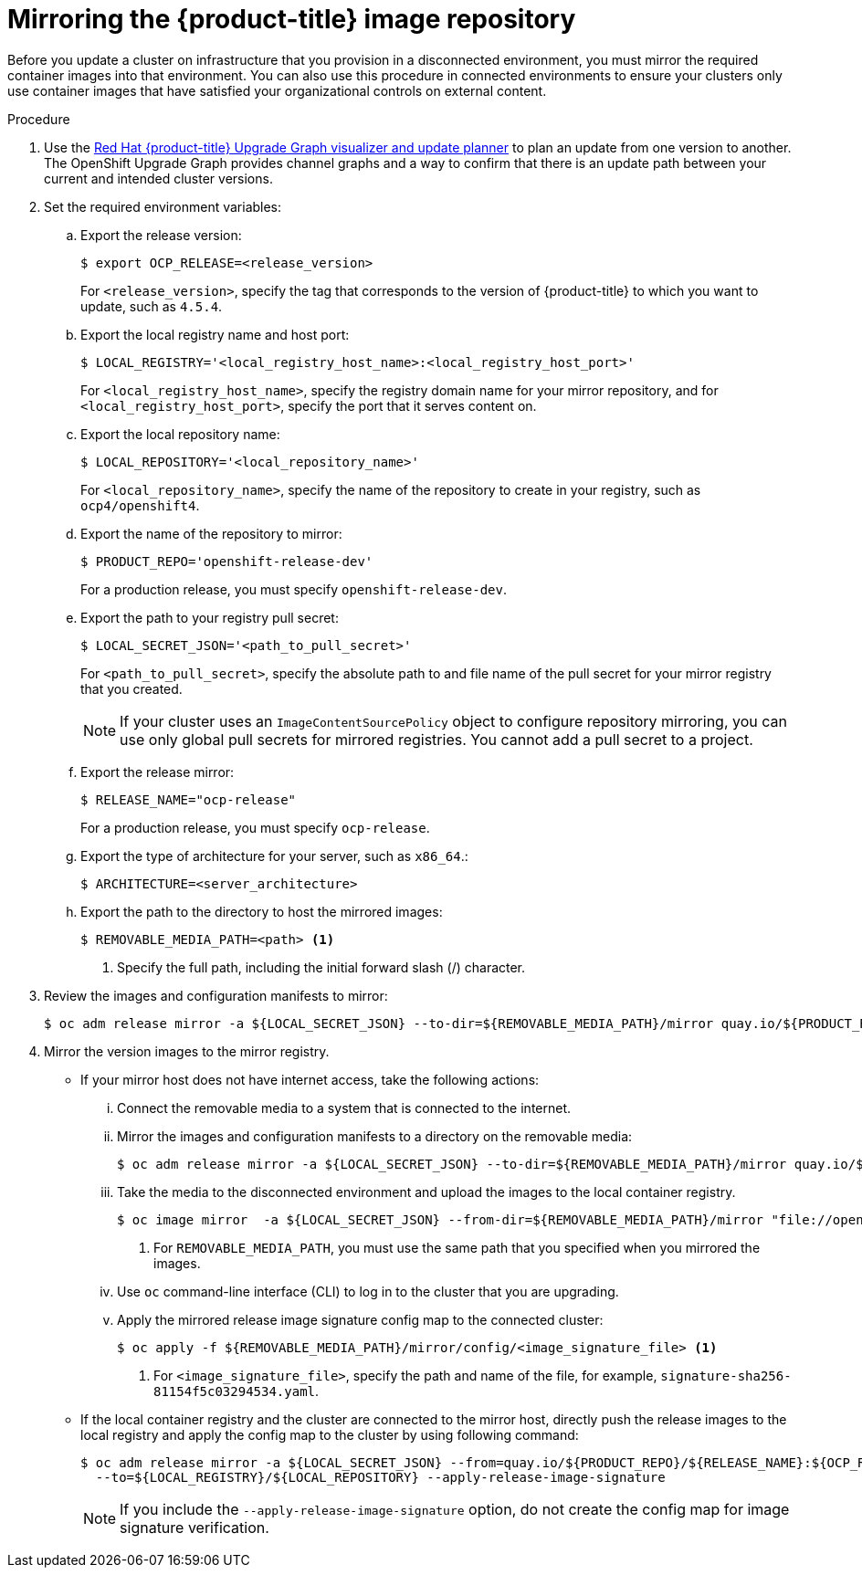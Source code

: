 // Module included in the following assemblies:
//
// * updating/updating-restricted-network-cluster/restricted-network-update.adoc

:_content-type: PROCEDURE
[id="update-mirror-repository_{context}"]
= Mirroring the {product-title} image repository

Before you update a cluster on infrastructure that you provision in a disconnected environment, you must mirror the required container images into that environment. You can also use this procedure in connected environments to ensure your clusters only use container images that have satisfied your organizational controls on external content.

.Procedure

. Use the link:https://access.redhat.com/labs/ocpupgradegraph/update_channel[Red Hat {product-title} Upgrade Graph visualizer and update planner] to plan an update from one version to another. The OpenShift Upgrade Graph provides channel graphs and a way to confirm that there is an update path between your current and intended cluster versions.

. Set the required environment variables:
.. Export the release version:
+
[source,terminal]
----
$ export OCP_RELEASE=<release_version>
----
+
For `<release_version>`, specify the tag that corresponds to the version of {product-title} to which you want to update, such as `4.5.4`.

.. Export the local registry name and host port:
+
[source,terminal]
----
$ LOCAL_REGISTRY='<local_registry_host_name>:<local_registry_host_port>'
----
+
For `<local_registry_host_name>`, specify the registry domain name for your mirror
repository, and for `<local_registry_host_port>`, specify the port that it
serves content on.

.. Export the local repository name:
+
[source,terminal]
----
$ LOCAL_REPOSITORY='<local_repository_name>'
----
+
For `<local_repository_name>`, specify the name of the repository to create in your
registry, such as `ocp4/openshift4`.

.. Export the name of the repository to mirror:
+
[source,terminal]
----
$ PRODUCT_REPO='openshift-release-dev'
----
+
For a production release, you must specify `openshift-release-dev`.

.. Export the path to your registry pull secret:
+
[source,terminal]
----
$ LOCAL_SECRET_JSON='<path_to_pull_secret>'
----
+
For `<path_to_pull_secret>`, specify the absolute path to and file name of the pull secret for your mirror registry that you created.
+
[NOTE]
====
If your cluster uses an `ImageContentSourcePolicy` object to configure repository mirroring, you can use only global pull secrets for mirrored registries. You cannot add a pull secret to a project.
====

.. Export the release mirror:
+
[source,terminal]
----
$ RELEASE_NAME="ocp-release"
----
+
For a production release, you must specify `ocp-release`.

.. Export the type of architecture for your server, such as `x86_64`.:
+
[source,terminal]
----
$ ARCHITECTURE=<server_architecture>
----

.. Export the path to the directory to host the mirrored images:
+
[source,terminal]
----
$ REMOVABLE_MEDIA_PATH=<path> <1>
----
<1> Specify the full path, including the initial forward slash (/) character.

. Review the images and configuration manifests to mirror:
+
[source,terminal]
----
$ oc adm release mirror -a ${LOCAL_SECRET_JSON} --to-dir=${REMOVABLE_MEDIA_PATH}/mirror quay.io/${PRODUCT_REPO}/${RELEASE_NAME}:${OCP_RELEASE}-${ARCHITECTURE} --dry-run
----
. Mirror the version images to the mirror registry.
** If your mirror host does not have internet access, take the following actions:
... Connect the removable media to a system that is connected to the internet.
... Mirror the images and configuration manifests to a directory on the removable media:
+
[source,terminal]
----
$ oc adm release mirror -a ${LOCAL_SECRET_JSON} --to-dir=${REMOVABLE_MEDIA_PATH}/mirror quay.io/${PRODUCT_REPO}/${RELEASE_NAME}:${OCP_RELEASE}-${ARCHITECTURE}
----
... Take the media to the disconnected environment and upload the images to the local container registry.
+
[source,terminal]
----
$ oc image mirror  -a ${LOCAL_SECRET_JSON} --from-dir=${REMOVABLE_MEDIA_PATH}/mirror "file://openshift/release:${OCP_RELEASE}*" ${LOCAL_REGISTRY}/${LOCAL_REPOSITORY} <1>
----
+
<1> For `REMOVABLE_MEDIA_PATH`, you must use the same path that you specified when you mirrored the images.

... Use `oc` command-line interface (CLI) to log in to the cluster that you are upgrading.

... Apply the mirrored release image signature config map to the connected cluster:
+
[source,terminal]
----
$ oc apply -f ${REMOVABLE_MEDIA_PATH}/mirror/config/<image_signature_file> <1>
----
+
<1> For `<image_signature_file>`, specify the path and name of the file, for example, `signature-sha256-81154f5c03294534.yaml`.

** If the local container registry and the cluster are connected to the mirror host, directly push the release images to the local registry and apply the config map  to the cluster by using following command:
+
[source,terminal]
----
$ oc adm release mirror -a ${LOCAL_SECRET_JSON} --from=quay.io/${PRODUCT_REPO}/${RELEASE_NAME}:${OCP_RELEASE}-${ARCHITECTURE} \
  --to=${LOCAL_REGISTRY}/${LOCAL_REPOSITORY} --apply-release-image-signature
----
+
[NOTE]
====
If you include the `--apply-release-image-signature` option, do not create the config map for image signature verification.
====
